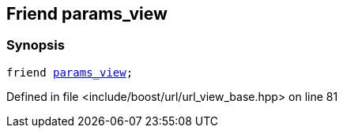 :relfileprefix: ../../../
[#7FD09EF44B61F9FEF9415D887A7D98B592E28A4D]
== Friend params_view



=== Synopsis

[source,cpp,subs="verbatim,macros,-callouts"]
----
friend xref:reference/boost/urls/params_view.adoc[params_view];
----

Defined in file <include/boost/url/url_view_base.hpp> on line 81

